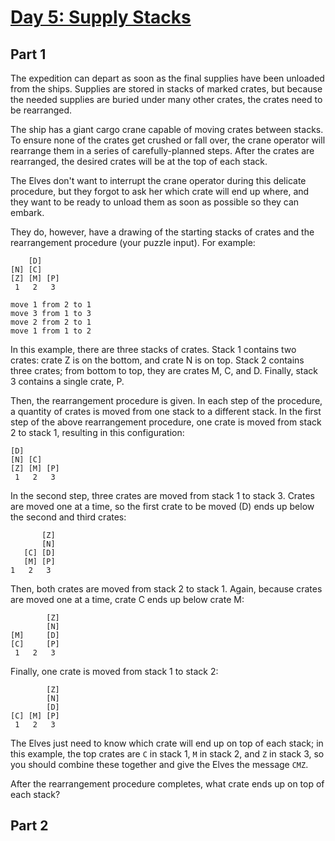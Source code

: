 * [[https://adventofcode.com/2022/day/5][Day 5: Supply Stacks]]

** Part 1

The expedition can depart as soon as the final supplies have been unloaded from
the ships. Supplies are stored in stacks of marked crates, but because the
needed supplies are buried under many other crates, the crates need to be
rearranged.

The ship has a giant cargo crane capable of moving crates between stacks. To
ensure none of the crates get crushed or fall over, the crane operator will
rearrange them in a series of carefully-planned steps. After the crates are
rearranged, the desired crates will be at the top of each stack.

The Elves don't want to interrupt the crane operator during this delicate
procedure, but they forgot to ask her which crate will end up where, and they
want to be ready to unload them as soon as possible so they can embark.

They do, however, have a drawing of the starting stacks of crates and the
rearrangement procedure (your puzzle input). For example:

#+begin_example
    [D]
[N] [C]
[Z] [M] [P]
 1   2   3

move 1 from 2 to 1
move 3 from 1 to 3
move 2 from 2 to 1
move 1 from 1 to 2
#+end_example

In this example, there are three stacks of crates. Stack 1 contains two crates:
crate Z is on the bottom, and crate N is on top. Stack 2 contains three crates;
from bottom to top, they are crates M, C, and D. Finally, stack 3 contains a
single crate, P.

Then, the rearrangement procedure is given. In each step of the procedure, a
quantity of crates is moved from one stack to a different stack. In the first
step of the above rearrangement procedure, one crate is moved from stack 2 to
stack 1, resulting in this configuration:

#+begin_example
[D]
[N] [C]
[Z] [M] [P]
 1   2   3
#+end_example

In the second step, three crates are moved from stack 1 to stack 3. Crates are
moved one at a time, so the first crate to be moved (D) ends up below the second
and third crates:

#+begin_example
        [Z]
        [N]
    [C] [D]
    [M] [P]
 1   2   3
#+end_example

Then, both crates are moved from stack 2 to stack 1. Again, because crates are
moved one at a time, crate C ends up below crate M:

#+begin_example
        [Z]
        [N]
[M]     [D]
[C]     [P]
 1   2   3
#+end_example

Finally, one crate is moved from stack 1 to stack 2:

#+begin_example
        [Z]
        [N]
        [D]
[C] [M] [P]
 1   2   3
#+end_example

The Elves just need to know which crate will end up on top of each stack; in
this example, the top crates are ~C~ in stack 1, ~M~ in stack 2, and ~Z~ in stack 3,
so you should combine these together and give the Elves the message ~CMZ~.

After the rearrangement procedure completes, what crate ends up on top of each
stack?

** Part 2
